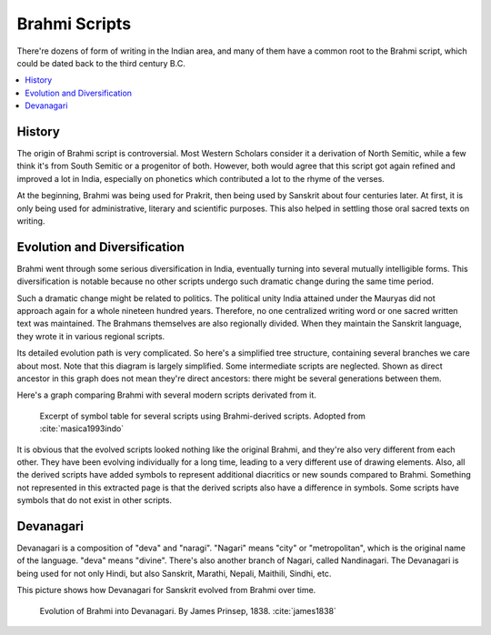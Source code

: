 Brahmi Scripts
==============
There're dozens of form of writing in the Indian area, and many of them have a common root to the Brahmi script, which could be dated back to the third century B.C.

.. contents::
    :local:

History
-------
The origin of Brahmi script is controversial. Most Western Scholars consider it a derivation of North Semitic, while a few think it's from South Semitic or a progenitor of both. However, both would agree that this script got again refined and improved a lot in India, especially on phonetics which contributed a lot to the rhyme of the verses.

At the beginning, Brahmi was being used for Prakrit, then being used by Sanskrit about four centuries later. At first, it is only being used for administrative, literary and scientific purposes. This also helped in settling those oral sacred texts on writing.

Evolution and Diversification
-----------------------------
Brahmi went through some serious diversification in India, eventually turning into several mutually intelligible forms. This diversification is notable because no other scripts undergo such dramatic change during the same time period. 

Such a dramatic change might be related to politics. The political unity India attained under the Mauryas did not approach again for a whole nineteen hundred years. Therefore, no one centralized writing word or one sacred written text was maintained. The Brahmans themselves are also regionally divided. When they maintain the Sanskrit language, they wrote it in various regional scripts. 

Its detailed evolution path is very complicated. So here's a simplified tree structure, containing several branches we care about most. Note that this diagram is largely simplified. Some intermediate scripts are neglected. Shown as direct ancestor in this graph does not mean they're direct ancestors: there might be several generations between them.

.. graphviz::

    digraph{
        "Brahmi" -> "Southern Brahmi"
        "Brahmi" -> "Northern Brahmi"
        "Northern Brahmi" -> "Gupta"
        "Gupta" -> "Sharda"
        "Sharda" -> "Early Nagari"
        "Sharda" -> "Proto-Bengali"
        "Gupta" -> "Tibetan"
        "Early Nagari" -> "Modern Devanagari"
        "Early Nagari" -> "Kaithi"
        "Early Nagari" -> "Gujarati"
        "Early Nagari" -> "Modi"
        "Proto-Bengali" -> "Modern Bengali"
        "Proto-Bengali" -> "Maithili"
        "Southern Brahmi" -> "Grantha"
        "Southern Brahmi" -> "Malayalam"
        "Southern Brahmi" -> "Tamil"
    }

Here's a graph comparing Brahmi with several modern scripts derivated from it.

.. figure::
    brahmi-div.PNG

    Excerpt of symbol table for several scripts using Brahmi-derived scripts. Adopted from :cite:`masica1993indo`

It is obvious that the evolved scripts looked nothing like the original Brahmi, and they're also very different from each other. They have been evolving individually for a long time, leading to a very different use of drawing elements. Also, all the derived scripts have added symbols to represent additional diacritics or new sounds compared to Brahmi.
Something not represented in this extracted page is that the derived scripts also have a difference in symbols. Some scripts have symbols that do not exist in other scripts.

Devanagari
----------
Devanagari is a composition of "deva" and "naragi". "Nagari" means "city" or "metropolitan", which is the original name of the language. "deva" means "divine". There's also another branch of Nagari, called Nandinagari. The Devanagari is being used for not only Hindi, but also Sanskrit, Marathi, Nepali, Maithili, Sindhi, etc. 

This picture shows how Devanagari for Sanskrit evolved from Brahmi over time.

.. figure::
    Brahmi_script_consonants_according_to_James_Prinsep_March_1838.jpg

    Evolution of Brahmi into Devanagari. By James Prinsep, 1838. :cite:`james1838`


.. bibliography:: brahmi.bib